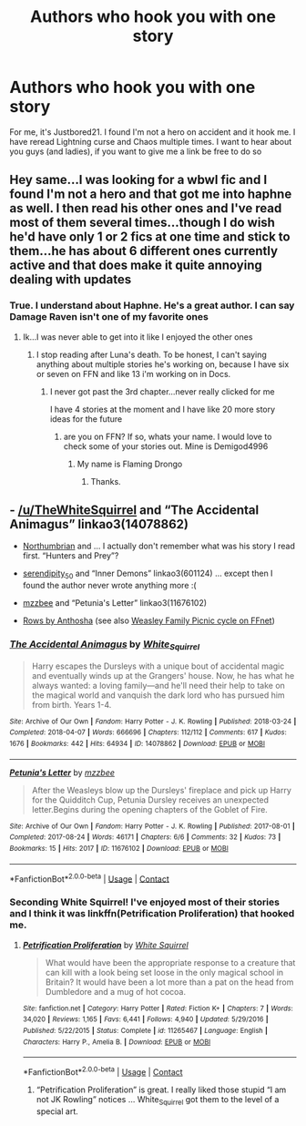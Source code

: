 #+TITLE: Authors who hook you with one story

* Authors who hook you with one story
:PROPERTIES:
:Author: Hufflepuffzd96
:Score: 2
:DateUnix: 1600276175.0
:DateShort: 2020-Sep-16
:FlairText: Discussion
:END:
For me, it's Justbored21. I found I'm not a hero on accident and it hook me. I have reread Lightning curse and Chaos multiple times. I want to hear about you guys (and ladies), if you want to give me a link be free to do so


** Hey same...I was looking for a wbwl fic and I found I'm not a hero and that got me into haphne as well. I then read his other ones and I've read most of them several times...though I do wish he'd have only 1 or 2 fics at one time and stick to them...he has about 6 different ones currently active and that does make it quite annoying dealing with updates
:PROPERTIES:
:Author: MrMagmaplayz
:Score: 3
:DateUnix: 1600289717.0
:DateShort: 2020-Sep-17
:END:

*** True. I understand about Haphne. He's a great author. I can say Damage Raven isn't one of my favorite ones
:PROPERTIES:
:Author: Hufflepuffzd96
:Score: 2
:DateUnix: 1600291189.0
:DateShort: 2020-Sep-17
:END:

**** Ik...I was never able to get into it like I enjoyed the other ones
:PROPERTIES:
:Author: MrMagmaplayz
:Score: 2
:DateUnix: 1600292739.0
:DateShort: 2020-Sep-17
:END:

***** I stop reading after Luna's death. To be honest, I can't saying anything about multiple stories he's working on, because I have six or seven on FFN and like 13 i'm working on in Docs.
:PROPERTIES:
:Author: Hufflepuffzd96
:Score: 2
:DateUnix: 1600292909.0
:DateShort: 2020-Sep-17
:END:

****** I never got past the 3rd chapter...never really clicked for me

I have 4 stories at the moment and I have like 20 more story ideas for the future
:PROPERTIES:
:Author: MrMagmaplayz
:Score: 2
:DateUnix: 1600293072.0
:DateShort: 2020-Sep-17
:END:

******* are you on FFN? If so, whats your name. I would love to check some of your stories out. Mine is Demigod4996
:PROPERTIES:
:Author: Hufflepuffzd96
:Score: 2
:DateUnix: 1600293154.0
:DateShort: 2020-Sep-17
:END:

******** My name is Flaming Drongo
:PROPERTIES:
:Author: MrMagmaplayz
:Score: 2
:DateUnix: 1600322694.0
:DateShort: 2020-Sep-17
:END:

********* Thanks.
:PROPERTIES:
:Author: Hufflepuffzd96
:Score: 2
:DateUnix: 1600322716.0
:DateShort: 2020-Sep-17
:END:


** - [[/u/TheWhiteSquirrel]] and “The Accidental Animagus” linkao3(14078862)

- [[https://archiveofourown.org/series/103340][Northumbrian]] and ... I actually don't remember what was his story I read first. “Hunters and Prey”?

- [[https://archiveofourown.org/users/serendipity_50/pseuds/serendipity_50][serendipity_50]] and “Inner Demons” linkao3(601124) ... except then I found the author never wrote anything more :(

- [[https://archiveofourown.org/users/mzzbee/pseuds/mzzbee][mzzbee]] and “Petunia's Letter” linkao3(11676102)

- [[https://www.siye.co.uk/viewstory.php?sid=9605][Rows by Anthosha]] (see also [[https://www.fanfiction.net/u/581954/Antosha][Weasley Family Picnic cycle on FFnet]])
:PROPERTIES:
:Author: ceplma
:Score: 0
:DateUnix: 1600280611.0
:DateShort: 2020-Sep-16
:END:

*** [[https://archiveofourown.org/works/14078862][*/The Accidental Animagus/*]] by [[https://www.archiveofourown.org/users/White_Squirrel/pseuds/White_Squirrel][/White_Squirrel/]]

#+begin_quote
  Harry escapes the Dursleys with a unique bout of accidental magic and eventually winds up at the Grangers' house. Now, he has what he always wanted: a loving family---and he'll need their help to take on the magical world and vanquish the dark lord who has pursued him from birth. Years 1-4.
#+end_quote

^{/Site/:} ^{Archive} ^{of} ^{Our} ^{Own} ^{*|*} ^{/Fandom/:} ^{Harry} ^{Potter} ^{-} ^{J.} ^{K.} ^{Rowling} ^{*|*} ^{/Published/:} ^{2018-03-24} ^{*|*} ^{/Completed/:} ^{2018-04-07} ^{*|*} ^{/Words/:} ^{666696} ^{*|*} ^{/Chapters/:} ^{112/112} ^{*|*} ^{/Comments/:} ^{617} ^{*|*} ^{/Kudos/:} ^{1676} ^{*|*} ^{/Bookmarks/:} ^{442} ^{*|*} ^{/Hits/:} ^{64934} ^{*|*} ^{/ID/:} ^{14078862} ^{*|*} ^{/Download/:} ^{[[https://archiveofourown.org/downloads/14078862/The%20Accidental%20Animagus.epub?updated_at=1587092261][EPUB]]} ^{or} ^{[[https://archiveofourown.org/downloads/14078862/The%20Accidental%20Animagus.mobi?updated_at=1587092261][MOBI]]}

--------------

[[https://archiveofourown.org/works/11676102][*/Petunia's Letter/*]] by [[https://www.archiveofourown.org/users/mzzbee/pseuds/mzzbee][/mzzbee/]]

#+begin_quote
  After the Weasleys blow up the Dursleys' fireplace and pick up Harry for the Quidditch Cup, Petunia Dursley receives an unexpected letter.Begins during the opening chapters of the Goblet of Fire.
#+end_quote

^{/Site/:} ^{Archive} ^{of} ^{Our} ^{Own} ^{*|*} ^{/Fandom/:} ^{Harry} ^{Potter} ^{-} ^{J.} ^{K.} ^{Rowling} ^{*|*} ^{/Published/:} ^{2017-08-01} ^{*|*} ^{/Completed/:} ^{2017-08-24} ^{*|*} ^{/Words/:} ^{46171} ^{*|*} ^{/Chapters/:} ^{6/6} ^{*|*} ^{/Comments/:} ^{32} ^{*|*} ^{/Kudos/:} ^{73} ^{*|*} ^{/Bookmarks/:} ^{15} ^{*|*} ^{/Hits/:} ^{2017} ^{*|*} ^{/ID/:} ^{11676102} ^{*|*} ^{/Download/:} ^{[[https://archiveofourown.org/downloads/11676102/Petunias%20Letter.epub?updated_at=1507410330][EPUB]]} ^{or} ^{[[https://archiveofourown.org/downloads/11676102/Petunias%20Letter.mobi?updated_at=1507410330][MOBI]]}

--------------

*FanfictionBot*^{2.0.0-beta} | [[https://github.com/FanfictionBot/reddit-ffn-bot/wiki/Usage][Usage]] | [[https://www.reddit.com/message/compose?to=tusing][Contact]]
:PROPERTIES:
:Author: FanfictionBot
:Score: 1
:DateUnix: 1600280661.0
:DateShort: 2020-Sep-16
:END:


*** Seconding White Squirrel! I've enjoyed most of their stories and I think it was linkffn(Petrification Proliferation) that hooked me.
:PROPERTIES:
:Author: sailingg
:Score: 1
:DateUnix: 1600295132.0
:DateShort: 2020-Sep-17
:END:

**** [[https://www.fanfiction.net/s/11265467/1/][*/Petrification Proliferation/*]] by [[https://www.fanfiction.net/u/5339762/White-Squirrel][/White Squirrel/]]

#+begin_quote
  What would have been the appropriate response to a creature that can kill with a look being set loose in the only magical school in Britain? It would have been a lot more than a pat on the head from Dumbledore and a mug of hot cocoa.
#+end_quote

^{/Site/:} ^{fanfiction.net} ^{*|*} ^{/Category/:} ^{Harry} ^{Potter} ^{*|*} ^{/Rated/:} ^{Fiction} ^{K+} ^{*|*} ^{/Chapters/:} ^{7} ^{*|*} ^{/Words/:} ^{34,020} ^{*|*} ^{/Reviews/:} ^{1,165} ^{*|*} ^{/Favs/:} ^{6,441} ^{*|*} ^{/Follows/:} ^{4,940} ^{*|*} ^{/Updated/:} ^{5/29/2016} ^{*|*} ^{/Published/:} ^{5/22/2015} ^{*|*} ^{/Status/:} ^{Complete} ^{*|*} ^{/id/:} ^{11265467} ^{*|*} ^{/Language/:} ^{English} ^{*|*} ^{/Characters/:} ^{Harry} ^{P.,} ^{Amelia} ^{B.} ^{*|*} ^{/Download/:} ^{[[http://www.ff2ebook.com/old/ffn-bot/index.php?id=11265467&source=ff&filetype=epub][EPUB]]} ^{or} ^{[[http://www.ff2ebook.com/old/ffn-bot/index.php?id=11265467&source=ff&filetype=mobi][MOBI]]}

--------------

*FanfictionBot*^{2.0.0-beta} | [[https://github.com/FanfictionBot/reddit-ffn-bot/wiki/Usage][Usage]] | [[https://www.reddit.com/message/compose?to=tusing][Contact]]
:PROPERTIES:
:Author: FanfictionBot
:Score: 1
:DateUnix: 1600295156.0
:DateShort: 2020-Sep-17
:END:

***** “Petrification Proliferation” is great. I really liked those stupid “I am not JK Rowling” notices ... White_Squirrel got them to the level of a special art.
:PROPERTIES:
:Author: ceplma
:Score: 1
:DateUnix: 1600297365.0
:DateShort: 2020-Sep-17
:END:
